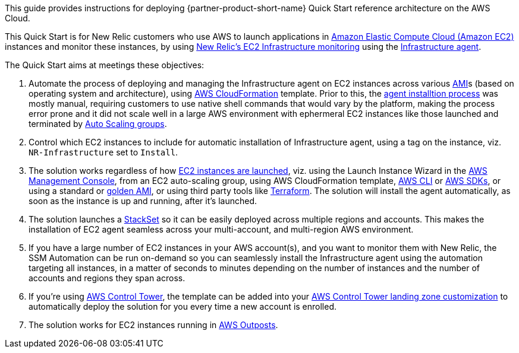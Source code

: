 // Replace the content in <>
// Identify your target audience and explain how/why they would use this Quick Start.
//Avoid borrowing text from third-party websites (copying text from AWS service documentation is fine). Also, avoid marketing-speak, focusing instead on the technical aspect.

This guide provides instructions for deploying  {partner-product-short-name} Quick Start reference architecture on the AWS Cloud.

This Quick Start is for New Relic customers who use AWS to launch applications in https://aws.amazon.com/ec2[Amazon Elastic Compute Cloud (Amazon EC2)] instances and monitor these instances, by using https://newrelic.com/integrations/aws-ec2-integration[New Relic's EC2 Infrastructure monitoring] using the https://docs.newrelic.com/docs/infrastructure/install-infrastructure-agent/get-started/install-infrastructure-agent[Infrastructure agent].

The Quick Start aims at meetings these objectives: +

. Automate the process of deploying and managing the Infrastructure agent on EC2 instances across various https://docs.aws.amazon.com/AWSEC2/latest/UserGuide/AMIs.html[AMI]s (based on operating system and architecture), using https://aws.amazon.com/cloudformation/[AWS CloudFormation] template. Prior to this, the https://docs.newrelic.com/docs/infrastructure/install-infrastructure-agent[agent installtion process] was mostly manual, requiring customers to use native shell commands that would vary by the platform, making the process error prone and it did not scale well in a large AWS environment with ephermeral EC2 instances like those launched and terminated by https://docs.aws.amazon.com/autoscaling/ec2/userguide/AutoScalingGroup.html[Auto Scaling groups].
. Control which EC2 instances to include for automatic installation of Infrastructure agent, using a tag on the instance, viz. `+NR-Infrastructure+` set to `+Install+`.
. The solution works regardless of how https://docs.aws.amazon.com/AWSEC2/latest/UserGuide/LaunchingAndUsingInstances.html[EC2 instances are launched], viz. using the Launch Instance Wizard in the https://aws.amazon.com/console/[AWS Management Console], from an EC2 auto-scaling group, using AWS CloudFormation template, https://aws.amazon.com/cli/[AWS CLI] or https://aws.amazon.com/tools/[AWS SDKs], or using a standard or https://docs.aws.amazon.com/imagebuilder/latest/userguide/what-is-image-builder.html[golden AMI], or using third party tools like https://www.terraform.io/[Terraform]. The solution will install the agent automatically, as soon as the instance is up and running, after it's launched.
. The solution launches a https://docs.aws.amazon.com/AWSCloudFormation/latest/UserGuide/what-is-cfnstacksets.html[StackSet] so it can be easily deployed across multiple regions and accounts. This makes the installation of EC2 agent seamless across your multi-account, and multi-region AWS environment.
. If you have a large number of EC2 instances in your AWS account(s), and you want to monitor them with New Relic, the SSM Automation can be run on-demand so you can seamlessly install the Infrastructure agent using the automation targeting all instances, in a matter of seconds to minutes depending on the number of instances and the number of accounts and regions they span across.
. If you're using https://aws.amazon.com/controltower/[AWS Control Tower], the template can be added into your https://docs.aws.amazon.com/controltower/latest/userguide/customize-landing-zone.html[AWS Control Tower landing zone customization] to automatically deploy the solution for you every time a new account is enrolled.
. The solution works for EC2 instances running in https://aws.amazon.com/outposts/[AWS Outposts].
